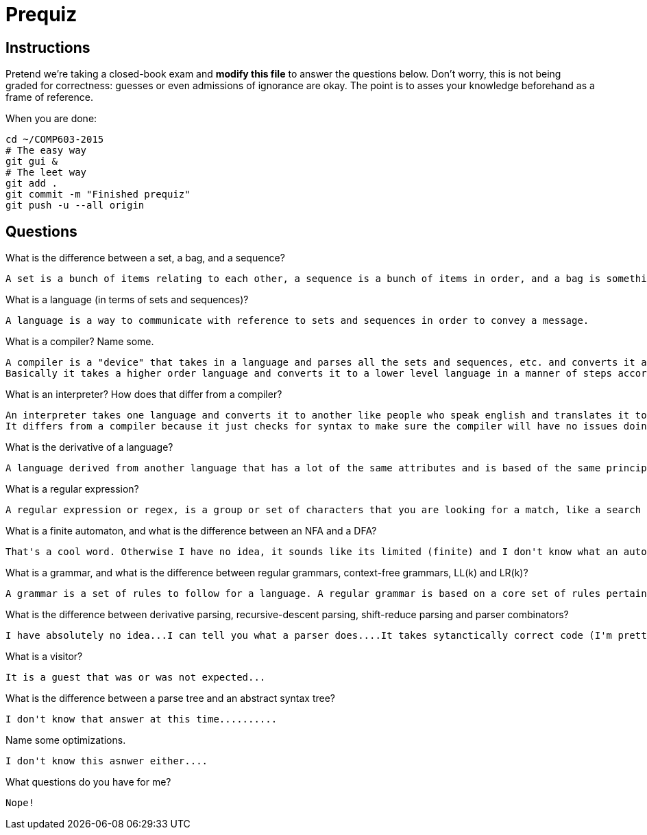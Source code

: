 = Prequiz

== Instructions

Pretend we're taking a closed-book exam and *modify this file* to answer the questions below.
Don't worry, this is not being graded for correctness: guesses or even admissions of ignorance are okay.
The point is to asses your knowledge beforehand as a frame of reference.

When you are done:

----
cd ~/COMP603-2015
# The easy way
git gui &
# The leet way
git add .
git commit -m "Finished prequiz"
git push -u --all origin
----

== Questions

What is the difference between a set, a bag, and a sequence?

	A set is a bunch of items relating to each other, a sequence is a bunch of items in order, and a bag is something that holds a bunch of items.


What is a language (in terms of sets and sequences)?

	A language is a way to communicate with reference to sets and sequences in order to convey a message.


What is a compiler? Name some.

	A compiler is a "device" that takes in a language and parses all the sets and sequences, etc. and converts it all to binary in order for the computer to understand.
	Basically it takes a higher order language and converts it to a lower level language in a manner of steps according to a certain set of rules. There are java compilers...and stuff.


What is an interpreter? How does that differ from a compiler?

	An interpreter takes one language and converts it to another like people who speak english and translates it to spanish for someone else to understand.
	It differs from a compiler because it just checks for syntax to make sure the compiler will have no issues doing the actual conversion! :D It makes sure you're following the rules.


What is the derivative of a language?

	A language derived from another language that has a lot of the same attributes and is based of the same principles and core.


What is a regular expression?

	A regular expression or regex, is a group or set of characters that you are looking for a match, like a search string that you want to match too. Such as /ash/ you would check to see if the words contained 'ash'.


What is a finite automaton, and what is the difference between an NFA and a DFA?

	That's a cool word. Otherwise I have no idea, it sounds like its limited (finite) and I don't know what an automaton is but I like saying it, I have never heard of a NFA or DFA unless I know what the expanded terms are....

What is a grammar, and what is the difference between regular grammars, context-free grammars, LL(k) and LR(k)?

	A grammar is a set of rules to follow for a language. A regular grammar is based on a core set of rules pertained to a specific region or culture I suppose. A context-free grammar does not have the same limitations since it's free of all references... The others I have no idea...


What is the difference between derivative parsing, recursive-descent parsing, shift-reduce parsing and parser combinators?

	I have absolutely no idea...I can tell you what a parser does....It takes sytanctically correct code (I'm pretty sure...) and cuts it into its main terms and sends it to be analyzed or to be converted to binary..I believe...


What is a visitor?

	It is a guest that was or was not expected...


What is the difference between a parse tree and an abstract syntax tree?

	I don't know that answer at this time..........


Name some optimizations.

	I don't know this asnwer either....


What questions do you have for me?

	Nope!

